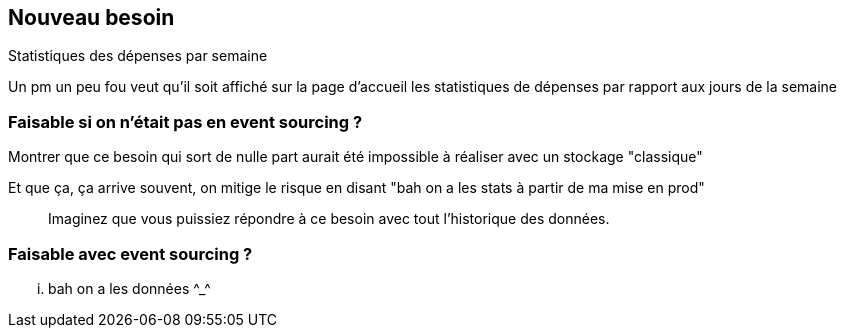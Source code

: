 == Nouveau besoin

Statistiques des dépenses par semaine

[.notes]
--
Un pm un peu fou veut
qu'il soit affiché sur la page d'accueil les statistiques de dépenses par rapport aux jours de la semaine
--

=== Faisable si on n'était pas en event sourcing ?

[.notes]
--
Montrer que ce besoin qui sort de nulle part aurait été impossible à réaliser avec un stockage "classique"

Et que ça, ça arrive souvent, on mitige le risque en disant "bah on a les stats à partir de ma mise en prod"

> Imaginez que vous puissiez répondre à ce besoin avec tout l'historique des données.
--

=== Faisable avec event sourcing ?

[.notes]
--
... bah on a les données \^_^
--
